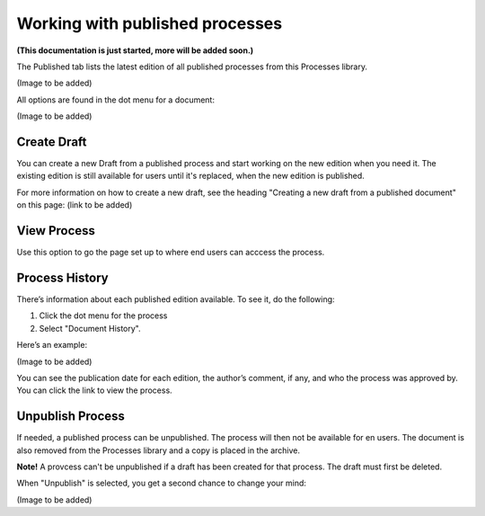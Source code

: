 Working with published processes
=================================

**(This documentation is just started, more will be added soon.)**

The Published tab lists the latest edition of all published processes from this Processes library. 

(Image to be added)

All options are found in the dot menu for a document:

(Image to be added)

Create Draft
**************
You can create a new Draft from a published process and start working on the new edition when you need it. The existing edition is still available for users until it's replaced, when the new edition is published.

For more information on how to create a new draft, see the heading "Creating a new draft from a published document" on this page: (link to be added)

View Process
*******************
Use this option to go the page set up to where end users can acccess the process.

Process History
******************
There’s information about each published edition available. To see it, do the following:

1.	Click the dot menu for the process
2.	Select "Document History".
 
Here’s an example:

(Image to be added)
 
You can see the publication date for each edition, the author’s comment, if any, and who the process was approved by. You can click the link to view the process.

Unpublish Process
********************
If needed, a published process can be unpublished. The process will then not be available for en users. The document is also removed from the Processes library and a copy is placed in the archive.

**Note!**
A provcess can't be unpublished if a draft has been created for that process. The draft must first be deleted.

When "Unpublish" is selected, you get a second chance to change your mind:

(Image to be added)
